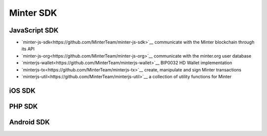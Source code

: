 Minter SDK
==========

JavaScript SDK
^^^^^^^^^^^^^^
- `minter-js-sdk<https://github.com/MinterTeam/minter-js-sdk>`__ communicate with the Minter blockchain through its API
- `minter-js-org<https://github.com/MinterTeam/minter-js-org>`__ communicate with the minter.org user database
- `minterjs-wallet<https://github.com/MinterTeam/minterjs-wallet>`__ BIP0032 HD Wallet implementation
- `minterjs-tx<https://github.com/MinterTeam/minterjs-tx>`__ create, manipulate and sign Minter transactions
- `minterjs-util<https://github.com/MinterTeam/minterjs-util>`__ a collection of utility functions for Minter

iOS SDK
^^^^^^^

PHP SDK
^^^^^^^

Android SDK
^^^^^^^^^^^

